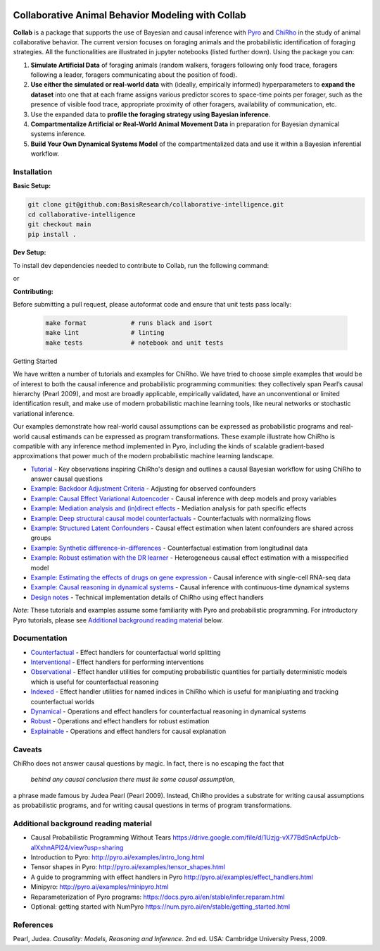 .. image:: https://github.com/BasisResearch/collaborative-intelligence/actions/workflows/test_notebooks.yml/badge.svg
   :alt: Test Notebooks Badge
   :target: https://github.com/BasisResearch/collaborative-intelligence/actions/workflows/test_notebooks.yml

.. image:: https://github.com/BasisResearch/collaborative-intelligence/actions/workflows/test.yml/badge.svg
   :alt: Test Badge
   :target: https://github.com/BasisResearch/collaborative-intelligence/actions/workflows/test.yml

.. index-inclusion-marker

Collaborative Animal Behavior Modeling with Collab
===================================================


**Collab** is a package that supports the use of Bayesian and causal inference 
with  `Pyro <https://github.com/pyro-ppl/pyro>`_ and `ChiRho <https://github.com/BasisResearch/chirho>`_ 
in the study of animal collaborative behavior. The current version focuses on foraging 
animals and the probabilistic identification of foraging strategies. All the
functionalities are illustrated in jupyter notebooks (listed further down).
Using the package you can:


1. **Simulate Artificial Data** of foraging animals (random walkers, foragers following only food trace, foragers following a leader, foragers communicating about the position of food).

2. **Use either the simulated or real-world data** with (ideally, empirically informed) hyperparameters to **expand the dataset** into one that at each frame assigns various predictor scores to space-time points per forager, such as the presence of visible food trace, appropriate proximity of other foragers, availability of communication, etc.

3. Use the expanded data to **profile the foraging strategy using Bayesian inference**.

4. **Compartmentalize Artificial or Real-World Animal Movement Data** in preparation for Bayesian dynamical systems inference.

5. **Build Your Own Dynamical Systems Model** of the compartmentalized data and use it within a Bayesian inferential workflow.


Installation
------------

**Basic Setup:**

.. code-block:: sh

   git clone git@github.com:BasisResearch/collaborative-intelligence.git
   cd collaborative-intelligence
   git checkout main
   pip install .


**Dev Setup:**

To install dev dependencies needed to contribute to Collab, run the following command:

.. code-block:: sh
    pip install -e ".[test]"

or 

.. code-block:: sh
    pip install -e .[test]


**Contributing:**

Before submitting a pull request, please autoformat code and ensure that unit tests pass locally:

  .. code-block:: sh

     make format            # runs black and isort
     make lint              # linting
     make tests             # notebook and unit tests


Getting Started

We have written a number of tutorials and examples for ChiRho. We
have tried to choose simple examples that would be of interest to both
the causal inference and probabilistic programming communities: they
collectively span Pearl’s causal hierarchy (Pearl 2009), and
most are broadly applicable, empirically validated, have an
unconventional or limited identification result, and make use of modern
probabilistic machine learning tools, like neural networks or stochastic
variational inference.

Our examples demonstrate how real-world causal assumptions can be expressed as probabilistic programs 
and real-world causal estimands can be expressed as program transformations.
These example illustrate how ChiRho is compatible with any inference method 
implemented in Pyro, including the kinds of scalable gradient-based
approximations that power much of the modern probabilistic machine learning landscape.

- `Tutorial <https://basisresearch.github.io/chirho/tutorial_i.html>`_
  - Key observations inspiring ChiRho's design and outlines a causal Bayesian workflow for using ChiRho to answer causal questions
- `Example: Backdoor Adjustment Criteria <https://basisresearch.github.io/chirho/backdoor.html>`_
  - Adjusting for observed confounders
- `Example: Causal Effect Variational Autoencoder <https://basisresearch.github.io/chirho/cevae.html>`_
  - Causal inference with deep models and proxy variables
- `Example: Mediation analysis and (in)direct effects <https://basisresearch.github.io/chirho/mediation.html>`_
  - Mediation analysis for path specific effects
- `Example: Deep structural causal model counterfactuals <https://basisresearch.github.io/chirho/deepscm.html>`_
  - Counterfactuals with normalizing flows
- `Example: Structured Latent Confounders <https://basisresearch.github.io/chirho/slc.html>`_
  - Causal effect estimation when latent confounders are shared across groups
- `Example: Synthetic difference-in-differences <https://basisresearch.github.io/chirho/sdid.html>`_
  - Counterfactual estimation from longitudinal data
- `Example: Robust estimation with the DR learner <https://basisresearch.github.io/chirho/dr_learner.html>`_
  - Heterogeneous causal effect estimation with a misspecified model
- `Example: Estimating the effects of drugs on gene expression <https://basisresearch.github.io/chirho/sciplex.html>`_
  - Causal inference with single-cell RNA-seq data
- `Example: Causal reasoning in dynamical systems <https://basisresearch.github.io/chirho/dynamical_intro.html>`_
  - Causal inference with continuous-time dynamical systems
- `Design notes <https://basisresearch.github.io/chirho/design_notes>`_
  - Technical implementation details of ChiRho using effect handlers

*Note*: These tutorials and examples assume some familiarity with Pyro and
probabilistic programming. For introductory Pyro tutorials, please see
`Additional background reading
material <#additional-background-reading-material>`__ below.

Documentation
-------------
- `Counterfactual <https://basisresearch.github.io/chirho/counterfactual.html>`_
  - Effect handlers for counterfactual world splitting
- `Interventional <https://basisresearch.github.io/chirho/interventional.html>`_
  - Effect handlers for performing interventions
- `Observational <https://basisresearch.github.io/chirho/observational.html>`_
  - Effect handler utilities for computing probabilistic quantities for 
  partially deterministic models which is useful for counterfactual reasoning
- `Indexed <https://basisresearch.github.io/chirho/indexed.html>`_
  - Effect handler utilities for named indices in ChiRho which is useful for manipluating
  and tracking counterfactual worlds
- `Dynamical <https://basisresearch.github.io/chirho/dynamical.html>`_
  - Operations and effect handlers for counterfactual reasoning in dynamical systems
- `Robust <https://basisresearch.github.io/chirho/robust.html>`_
  - Operations and effect handlers for robust estimation
- `Explainable <https://basisresearch.github.io/chirho/explainable.html>`_
  - Operations and effect handlers for causal explanation
  
Caveats
-------
ChiRho does not answer causal questions by magic. In fact, there is
no escaping the fact that

   *behind any causal conclusion there must lie some causal assumption,*

a phrase made famous by Judea Pearl (Pearl 2009). Instead,
ChiRho provides a substrate for writing causal assumptions as
probabilistic programs, and for writing causal questions in terms of
program transformations.

Additional background reading material
--------------------------------------

-  Causal Probabilistic Programming Without Tears
   https://drive.google.com/file/d/1Uzjg-vX77BdSnAcfpUcb-aIXxhnAPI24/view?usp=sharing
-  Introduction to Pyro: \ http://pyro.ai/examples/intro_long.html
-  Tensor shapes in Pyro: \ http://pyro.ai/examples/tensor_shapes.html
-  A guide to programming with effect handlers in
   Pyro \ http://pyro.ai/examples/effect_handlers.html
-  Minipyro: \ http://pyro.ai/examples/minipyro.html
-  Reparameterization of Pyro
   programs: \ https://docs.pyro.ai/en/stable/infer.reparam.html
-  Optional: getting started with
   NumPyro \ https://num.pyro.ai/en/stable/getting_started.html


References
----------
Pearl, Judea. *Causality: Models, Reasoning and Inference*. 2nd ed. USA: Cambridge University Press, 2009.


.. |Build Status| image:: https://github.com/BasisResearch/chirho/actions/workflows/test.yml/badge.svg
   :target: https://github.com/BasisResearch/chirho/actions/workflows/test.yml
